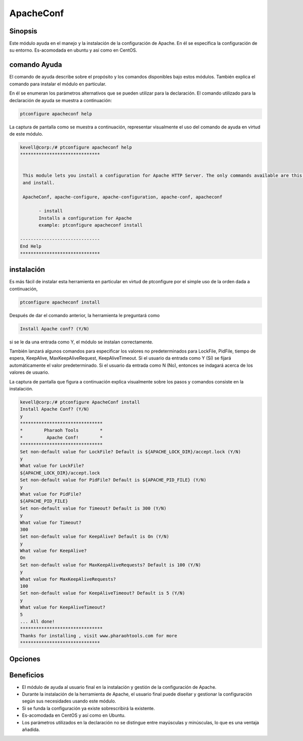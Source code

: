 =============
ApacheConf
=============

Sinopsis
-----------
Este módulo ayuda en el manejo y la instalación de la configuración de Apache. En él se especifica la configuración de su entorno. Es-acomodada en ubuntu y así como en CentOS.

comando Ayuda
--------------------

El comando de ayuda describe sobre el propósito y los comandos disponibles bajo estos módulos. También explica el comando para instalar el módulo en particular.

En él se enumeran los parámetros alternativos que se pueden utilizar para la declaración. El comando utilizado para la declaración de ayuda se muestra a continuación:

.. code-block:: bash

	ptconfigure apacheconf help

La captura de pantalla como se muestra a continuación, representar visualmente el uso del comando de ayuda en virtud de este módulo.

.. code-block:: bash
	
 kevell@corp:/# ptconfigure apacheconf help
 ******************************


  This module lets you install a configuration for Apache HTTP Server. The only commands available are this help
  and install.

  ApacheConf, apache-configure, apache-configuration, apache-conf, apacheconf

        - install
        Installs a configuration for Apache
        example: ptconfigure apacheconf install

 ------------------------------
 End Help
 ******************************

instalación
--------------

Es más fácil de instalar esta herramienta en particular en virtud de ptconfigure por el simple uso de la orden dada a continuación,

.. code-block:: bash
 
	  ptconfigure apacheconf install

Después de dar el comando anterior, la herramienta le preguntará como

.. code-block:: bash

  Install Apache conf? (Y/N)

si se le da una entrada como Y, el módulo se instalan correctamente.

También lanzará algunos comandos para especificar los valores no predeterminados para LockFile, PidFile, tiempo de espera, KeepAlive, MaxKeepAliveRequest, KeepAliveTimeout. Si el usuario da entrada como Y (Sí) se fijará automáticamente el valor predeterminado. Si el usuario da entrada como N (No), entonces se indagará acerca de los valores de usuario.

La captura de pantalla que figura a continuación explica visualmente sobre los pasos y comandos consiste en la instalación.

.. code-block:: bash


 kevell@corp:/# ptconfigure ApacheConf install
 Install Apache Conf? (Y/N) 
 y
 *******************************
 *        Pharaoh Tools        *
 *         Apache Conf!        *
 *******************************
 Set non-default value for LockFile? Default is ${APACHE_LOCK_DIR}/accept.lock (Y/N) 
 y
 What value for LockFile?
 ${APACHE_LOCK_DIR}/accept.lock
 Set non-default value for PidFile? Default is ${APACHE_PID_FILE} (Y/N) 
 y
 What value for PidFile?
 ${APACHE_PID_FILE}
 Set non-default value for Timeout? Default is 300 (Y/N) 
 y
 What value for Timeout?
 300
 Set non-default value for KeepAlive? Default is On (Y/N) 
 y
 What value for KeepAlive?
 On
 Set non-default value for MaxKeepAliveRequests? Default is 100 (Y/N) 
 y
 What value for MaxKeepAliveRequests?
 100
 Set non-default value for KeepAliveTimeout? Default is 5 (Y/N) 
 y
 What value for KeepAliveTimeout?
 5
 ... All done!
 *******************************
 Thanks for installing , visit www.pharaohtools.com for more
 ******************************
 

Opciones
------------

.. cssclass:: table-bordered


 +-----------------------------+----------------------------------------+--------------+-------------------------------------------+
 | Parámetros		       | parámetros alternativos		| Necesario    | Comentario				   |
 +=============================+========================================+==============+===========================================+
 |Install Apache conf? (Y/N)   | En lugar de apachemodules, podemos     | Y(Yes)       | Si el usuario da entrada como sí, va a    | 
 |                             | utilizar ApacheModules, apachemods,    |              | instalar el módulo. el módulo.            |
 |                             | apache-modules también                 |              |                                           |
 +-----------------------------+----------------------------------------+--------------+-------------------------------------------+
 |Install Apache conf? (Y/N)   | En lugar de apachemodules, podemos     | N(No)        | Si el usuario da entrada como No,         |
 |                             | utilizar ApacheModules, apachemods,    |              | obtendrá salida.                          |
 |                             | apache-modules también|                |              |                                           |
 +-----------------------------+----------------------------------------+--------------+-------------------------------------------+


Beneficios
-------------

* El módulo de ayuda al usuario final en la instalación y gestión de la configuración de Apache.
* Durante la instalación de la herramienta de Apache, el usuario final puede diseñar y gestionar la configuración según sus necesidades usando 
  este módulo.
* Si se funda la configuración ya existe sobrescribirá la existente.
* Es-acomodada en CentOS y así como en Ubuntu.
* Los parámetros utilizados en la declaración no se distingue entre mayúsculas y minúsculas, lo que es una ventaja añadida.
